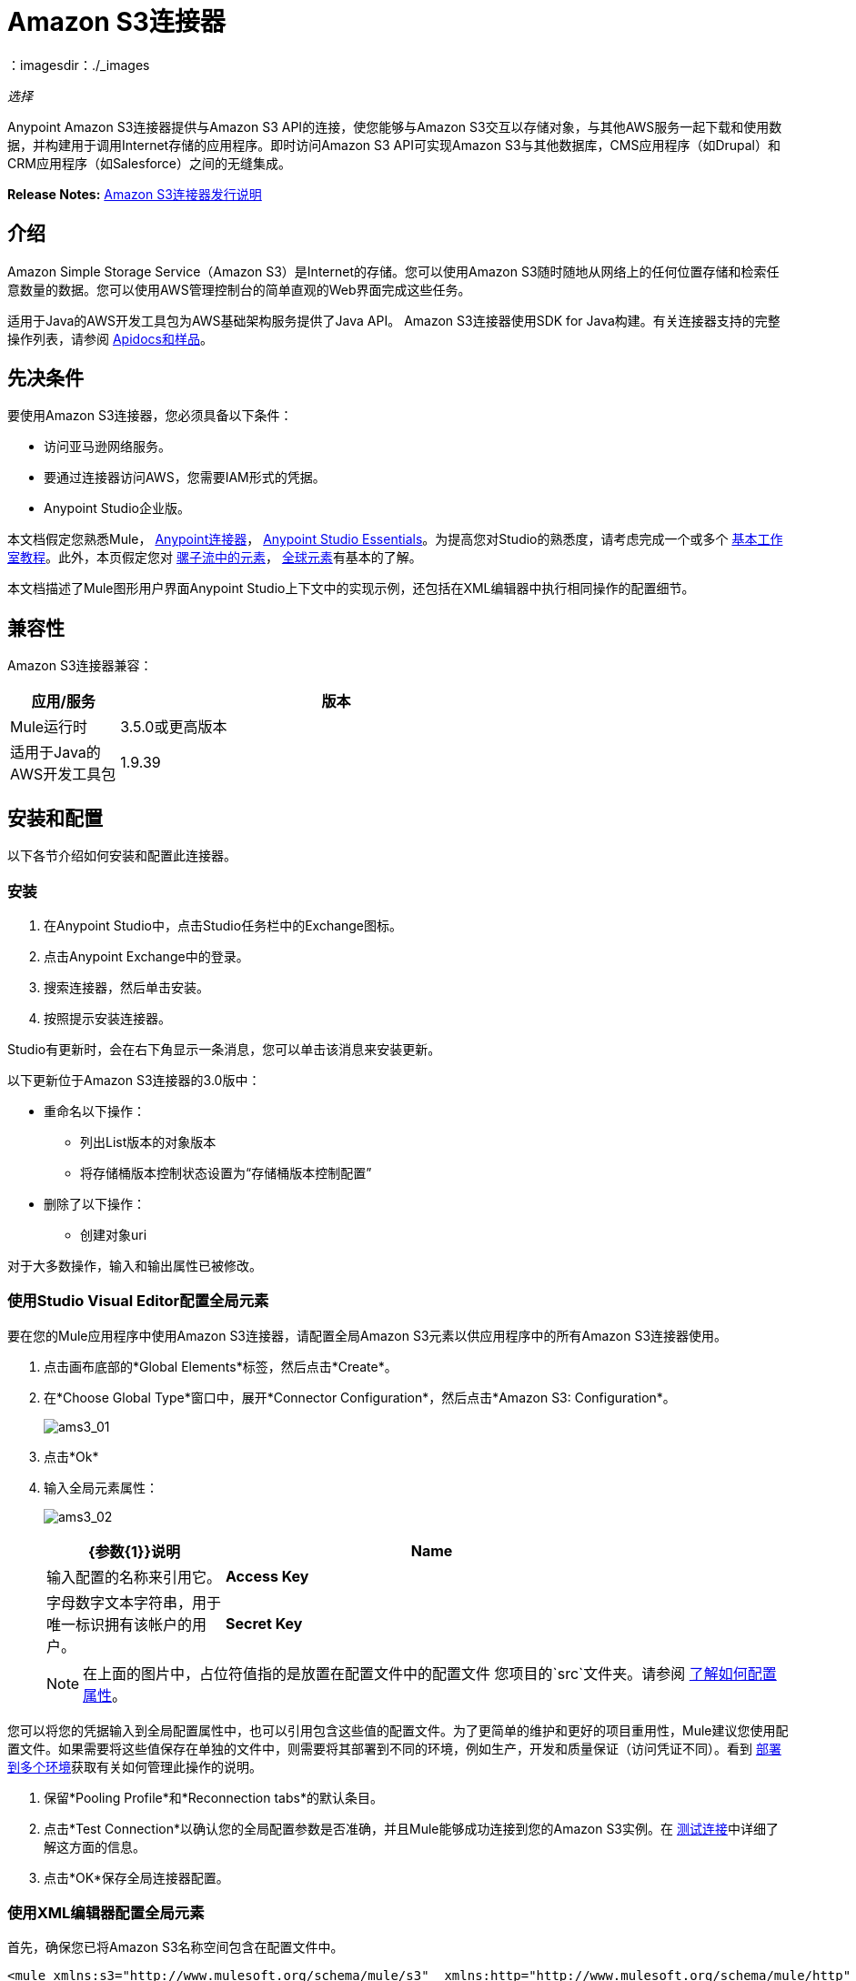 =  Amazon S3连接器
：imagesdir：./_images

_选择_

Anypoint Amazon S3连接器提供与Amazon S3 API的连接，使您能够与Amazon S3交互以存储对象，与其他AWS服务一起下载和使用数据，并构建用于调用Internet存储的应用程序。即时访问Amazon S3 API可实现Amazon S3与其他数据库，CMS应用程序（如Drupal）和CRM应用程序（如Salesforce）之间的无缝集成。

*Release Notes:* link:/release-notes/amazon-s3-connector-release-notes[Amazon S3连接器发行说明]

== 介绍

Amazon Simple Storage Service（Amazon S3）是Internet的存储。您可以使用Amazon S3随时随地从网络上的任何位置存储和检索任意数量的数据。您可以使用AWS管理控制台的简单直观的Web界面完成这些任务。

适用于Java的AWS开发工具包为AWS基础架构服务提供了Java API。 Amazon S3连接器使用SDK for Java构建。有关连接器支持的完整操作列表，请参阅 http://mulesoft.github.io/mule-amazon-s3-connector/[Apidocs和样品]。

== 先决条件

要使用Amazon S3连接器，您必须具备以下条件：

* 访问亚马逊网络服务。
* 要通过连接器访问AWS，您需要IAM形式的凭据。
*  Anypoint Studio企业版。

本文档假定您熟悉Mule， link:/mule-user-guide/v/3.7/anypoint-connectors[Anypoint连接器]， link:/anypoint-studio/v/5/index[Anypoint Studio Essentials]。为提高您对Studio的熟悉度，请考虑完成一个或多个 link:/anypoint-studio/v/5/basic-studio-tutorial[基本工作室教程]。此外，本页假定您对 link:/mule-user-guide/v/3.7/elements-in-a-mule-flow[骡子流中的元素]， link:/mule-user-guide/v/3.7/global-elements[全球元素]有基本的了解。

本文档描述了Mule图形用户界面Anypoint Studio上下文中的实现示例，还包括在XML编辑器中执行相同操作的配置细节。

== 兼容性

Amazon S3连接器兼容：

[%header,cols="20a,80a",width=70%]
|===
|应用/服务|版本
| Mule运行时| 3.5.0或更高版本
|适用于Java的AWS开发工具包| 1.9.39
|===

== 安装和配置

以下各节介绍如何安装和配置此连接器。

=== 安装

. 在Anypoint Studio中，点击Studio任务栏中的Exchange图标。
. 点击Anypoint Exchange中的登录。
. 搜索连接器，然后单击安装。
. 按照提示安装连接器。

Studio有更新时，会在右下角显示一条消息，您可以单击该消息来安装更新。

以下更新位于Amazon S3连接器的3.0版中：

* 重命名以下操作：
** 列出List版本的对象版本
** 将存储桶版本控制状态设置为“存储桶版本控制配置”
* 删除了以下操作：
** 创建对象uri

对于大多数操作，输入和输出属性已被修改。

=== 使用Studio Visual Editor配置全局元素

要在您的Mule应用程序中使用Amazon S3连接器，请配置全局Amazon S3元素以供应用程序中的所有Amazon S3连接器使用。

. 点击画布底部的*Global Elements*标签，然后点击*Create*。
. 在*Choose Global Type*窗口中，展开*Connector Configuration*，然后点击*Amazon S3: Configuration*。
+
image:ams3_01.png[ams3_01]
+
. 点击*Ok*
. 输入全局元素属性：
+
image:ams3_02.png[ams3_02]
+
[%header,cols="30a,70a",width=80%]
|===
| {参数{1}}说明
| *Name* |输入配置的名称来引用它。
| *Access Key* |字母数字文本字符串，用于唯一标识拥有该帐户的用户。
| *Secret Key* |扮演密码角色的键。
|===
+
[NOTE]
在上面的图片中，占位符值指的是放置在配置文件中的配置文件
您项目的`src`文件夹。请参阅 link:/mule-user-guide/v/3.7/configuring-properties[了解如何配置属性]。

您可以将您的凭据输入到全局配置属性中，也可以引用包含这些值的配置文件。为了更简单的维护和更好的项目重用性，Mule建议您使用配置文件。如果需要将这些值保存在单独的文件中，则需要将其部署到不同的环境，例如生产，开发和质量保证（访问凭证不同）。看到
link:/mule-user-guide/v/3.7/deploying-to-multiple-environments[部署到多个环境]获取有关如何管理此操作的说明。

. 保留*Pooling Profile*和*Reconnection tabs*的默认条目。
. 点击*Test Connection*以确认您的全局配置参数是否准确，并且Mule能够成功连接到您的Amazon S3实例。在 link:/anypoint-studio/v/5/testing-connections[测试连接]中详细了解这方面的信息。
. 点击*OK*保存全局连接器配置。

=== 使用XML编辑器配置全局元素

首先，确保您已将Amazon S3名称空间包含在配置文件中。

[source,xml, linenums]
----
<mule xmlns:s3="http://www.mulesoft.org/schema/mule/s3"  xmlns:http="http://www.mulesoft.org/schema/mule/http"  xmlns:tracking="http://www.mulesoft.org/schema/mule/ee/tracking" xmlns="http://www.mulesoft.org/schema/mule/core"  xmlns:doc="http://www.mulesoft.org/schema/mule/documentation"
 xmlns:spring="http://www.springframework.org/schema/beans"
 xmlns:xsi="http://www.w3.org/2001/XMLSchema-instance"
 xsi:schemaLocation="http://www.springframework.org/schema/beans" http://www.springframework.org/schema/beans/spring-beans-current.xsd

  <!-- Put your flows and configuration elements here -->

</mule>
----

请按照以下步骤在您的应用程序中配置Amazon S3连接器：
使用以下全局配置代码在您的流的外部和上方创建全局Amazon S3配置。

[source,xml, linenums]
----
<!-- simple configuration -->
<s3:config name="Amazon_S3_Configuration" accessKey="${s3.accessKey}" secretKey="${s3.secretKey}" doc:name="Amazon S3: Configuration"/>
----

[%header,cols="30a,70a",width=80%]
|===
| {参数{1}}说明
| *Name* |输入配置的名称，稍后可由config-ref引用该名称。此示例中的名称是`Amazon_S3_Configuration`。
| *accessKey* |亚马逊提供的访问密钥。这是非匿名操作所必需的。
| *secretKey* |亚马逊提供的秘密密钥。它是非异步操作所必需的。
|===

....
------

== Using the Connector

Amazon S3 connector is an operation-based connector, which means that when you add the connector to your flow, you need to configure a specific operation for the connector to perform. The Amazon S3 connector currently supports the following list of operations:

[NOTE]
For the operations to work, you need to enable or update the subset of the overall list of Amazon S3 actions on the bucket to specify that the AWS account has access to the subset actions on the bucket.

* Abort Multipart Upload
* Complete Multipart Upload
* Copy Object
* Create Bucket
* Create Object
* Create Object Presigned URI
* Delete Bucket
* Delete Bucket Cross Origin Configuration
* Delete Bucket Lifecycle Configuration
* Delete Bucket Policy
* Delete Bucket Tagging Configuration
* Delete Bucket Website Configuration
* Delete Object
* Delete Objects
* Get Bucket ACL
* Get Bucket Cross Origin Configuration
* Get Bucket Lifecycle Configuration
* Get Bucket Location
* Get Bucket Logging Configuration
* Get Bucket Notification Configuration
* Get Bucket Policy
* Get Bucket Tagging Configuration
* Get Bucket Versioning Configuration
* Get Bucket Website Configuration
* Get Object
* Get Object ACL
* Get Object Content
* Get Object Metadata
* Initiate Multipart Upload
* List Buckets
* List Multipart Uploads
* List Next Batch of Objects
* List Next Batch of Versions
* List Objects
* List Parts
* List Versions
* Set Bucket ACL
* Set Bucket Cross Origin Configuration
* Set Bucket Lifecycle Configuration
* Set Bucket Logging Configuration
* Set Bucket Notification Configuration
* Set Bucket Policy
* Set Bucket tagging Configuration
* Set Bucket Versioning Configuration
* Set Bucket Website Configuration
* Set Object ACL
* Set Object Storage Class
* Upload Part
* Upload Part Copy

=== Adding the Connector to a Mule Flow

. Create a new Mule project in Anypoint Studio.
. Drag the Amazon S3 connector onto the canvas, then select it to open the properties editor.
. Configure the connector’s parameters:
+
image:ams3_03.png[ams3_03]
+
[%header,cols="20a,50a,30a"]
|===
|Field|Description|Example
|*Display Name*|Enter a unique label for the connector in your application.|Amazon S3
|*Connector Configuration*|Select a global Amazon S3 connector element from the drop-drown.|N/A
|*Operation*|Select the action this component must perform.|Create bucket
|*Bucket Name*|Select a parameter for the operation.|#[payload] or `${bucketName}` to pick the value using MEL expression.
|===
+
. Save your configurations.

== Use Cases

The following are the common use cases for the Amazon S3 connector:

* Store an image from a URL on Amazon S3, then retrieve and display the image.
* Create an image link in Amazon S3 and update the status in twitter along with the image link.

== Example Use Case

Create a Mule application that stores an image from a URL on Amazon S3, then retrieve and display the image.

=== Using the Studio Visual Editor


image:ams3_04.png[ams3_04]

. Begin the flow by sending a message to a bucket.
. Create a new Mule project in Anypoint Studio.
. Drag an HTTP connector into the canvas, then select it to open the properties editor console.
. Add a new HTTP Listener Configuration global element:
.. In *General Settings*, click the *+* button:
+
image:ams3_05.png[ams3_05]
+
.. Configure the following HTTP parameters, and retain the default values for the other fields:
+
[%header,cols="30a,70a",width=80%]
|===
|Field|Value
|*Name*|HTTP_Listener_Configuration
|*Port*|8081
|===
+
.. Reference the HTTP Listener Configuration global element.
. Drag an Amazon S3 connector into the flow, and double-click the connector to open its Properties Editor.
. If you do not have an existing Amazon S3 connector global element to choose, click the plus sign next to Connector Configuration.
. Configure the global element properties, then click *OK*.
. Configure the remaining parameters of the connector:
+
image:ams3_06.png[ams3_06]
+
[%header,cols="30a,70a",width=80%]
|===
|Field|Value
|*Display Name*|Enter a name for the connector instance.
|*Connector Configuration*|Select a global configuration for the connector.
|*Operation*|Create bucket
|*Bucket Name*|`${config.bucket}`
|*Canned ACL*|`PUBLIC_READ`
|===
+
Add a *HTTP Connector* to request the MuleSoft logo from MuleSoft.
+
image:ams3_07.png[ams3_07]
+
[%header,cols="30a,70a",width=80%]
|===
|Field|Value
|*Display Name*|Enter a name for the connector instance.
|*Connector Configuration*|Create a new default configuration with *Host* as *mulesoft.org* and *Port* as *80*.
|*Path*|Set the path as `sites/all/themes/mulesoft_community/logo.png`
|*Method*|GET
|===
+
. Drag another Amazon S3 connector to create the above requested MuleSoft logo in the selected Amazon S3 Bucket.
+
image:ams3_08.png[ams3_08]
+
[%header,cols="30a,70a",width=80%]
|===
|Field|Value
|*Display Name*|Enter a name of your choice.
|*Connector Configuration*|Select the global configuration that you created.
|*Operation*|Create object
|*Bucket Name*|`${config.bucket}`
|*Key*|mulesoft.png
|*Content Reference*|`#[payload]`
|===
+
. Add another Amazon S3 connector to get the newly created MuleSoft logo image object from the bucket:
+
image:ams3_09.png[ams3_09]
+
[%header,cols="30a,70a",width=80%]
|===
|Field|Value
|Display Name|Enter a name for the connector instance.
|Connector Configuration|Select the global configuration you create.
|Operation|Get object content
|Bucket Name|`${config.bucket}`
|Key|mulesoft.png
|===
+
. Finally, add another Amazon S3 connector to delete the bucket. Since delete bucket operation’s return type is void, the payload contains the object returned by the get image operation.

image:ams3_10.png[ams3_10]

=== Using XML 

For this code to work in Anypoint Studio, you must provide Amazon Web Services credentials. You can either replace the variables with their values in the code, or you can provide the values for each variable in the src/main/app/mule-app.properties file.

[source,xml, linenums]
----
<?xml version="1.0" encoding="UTF-8" ?>
<mule xmlns:s3="http://www.mulesoft.org/schema/mule/s3" xmlns:http="http://www.mulesoft.org/schema/mule/http" xmlns:tracking="http://www.mulesoft.org/schema/mule/ee/tracking" xmlns="http://www.mulesoft.org/schema/mule/core" xmlns:doc="http://www.mulesoft.org/schema/mule/documentation"
xmlns:spring="http://www.springframework.org/schema/beans"
xmlns:xsi="http://www.w3.org/2001/XMLSchema-instance"
xsi:schemaLocation=" http://www.springframework.org/schema/beans http://www.springframework.org/schema/beans/spring-beans-current.xsd
http://www.mulesoft.org/schema/mule/core
http://www.mulesoft.org/schema/mule/core/current/mule.xsd
http://www.mulesoft.org/schema/mule/http
http://www.mulesoft.org/schema/mule/http/current/mule-http.xsd
http://www.mulesoft.org/schema/mule/ee/tracking
http://www.mulesoft.org/schema/mule/ee/tracking/current/mule-tracking-ee.xsd
http://www.mulesoft.org/schema/mule/s3
http://www.mulesoft.org/schema/mule/s3/current/mule-s3.xsd" >

<http:listener-config name="HTTP_Listener_Configuration" host="0.0.0.0" port="8081" doc:name="HTTP Listener Configuration" />
<http:request-config name="HTTP_Request_Configuration" host="mulesoft.org" port="80" doc:name="HTTP Request Configuration" />
<s3:config name="Amazon_S3_Configuration" accessKey="${config.accessKey}" secretKey="${config.secretKey}" doc:name="Amazon S3: Configuration" />
  <flow name="s3-example-flow" >
    <http:listener config-ref="HTTP_Listener_Configuration" path="/" doc:name="HTTP" />
    <s3:create-bucket config-ref="Amazon_S3_Configuration" bucketName="${config.bucket}" acl="PUBLIC_READ" doc:name="Create S3 Bucket" />
    <http:request config-ref="HTTP_Request_Configuration" path="sites/all/themes/mulesoft_community/logo.png" method="GET" doc:name="Get MuleSoft logo" />
    <s3:create-object config-ref="Amazon_S3_Configuration" doc:name="Create logo object in S3 bucket" acl="PUBLIC_READ" bucketName="${config.bucket}" key="mulesoft.png" />
    <s3:get-object-content config-ref="Amazon_S3_Configuration" bucketName="${config.bucket}" key="mulesoft.png" doc:name="Get Image" />
    <s3:delete-bucket config-ref="Amazon_S3_Configuration" bucketName="${config.bucket}" force="true" doc:name="Delete S3 Bucket" />
  </flow>
</mule>
----


== See Also

* Learn more about working with link:/mule-user-guide/v/3.7/anypoint-connectors[Anypoint Connectors]
*  link:/release-notes/amazon-s3-connector-release-notes[Amazon S3 Connector Release Notes]
* Learn about link:/mule-user-guide/v/3.7/using-maven-with-mule[Using Maven with Mule]
*  link:/mule-user-guide/v/3.7/mule-transformers[Mule Transformers]
